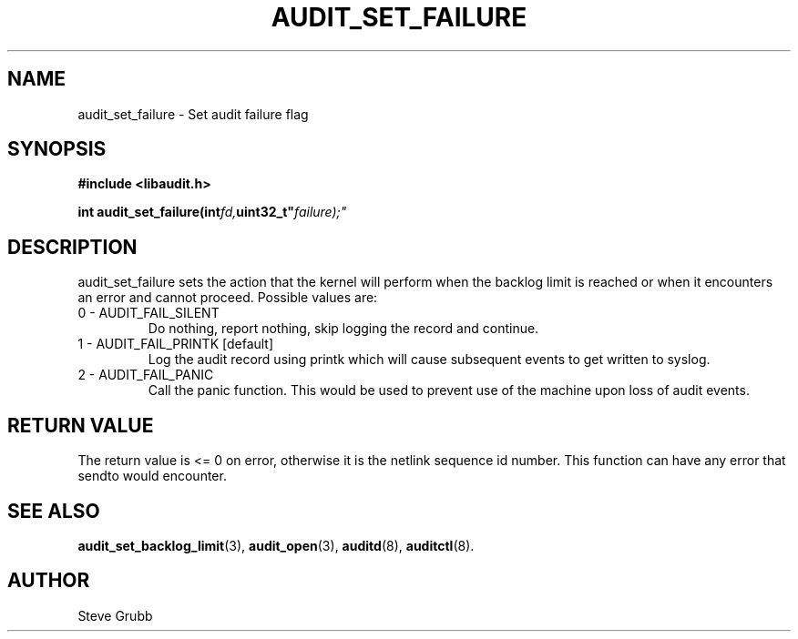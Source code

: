 .TH "AUDIT_SET_FAILURE" "3" "June 2015" "Red Hat" "Linux Audit API"
.SH NAME
audit_set_failure \- Set audit failure flag
.SH "SYNOPSIS"

.B #include <libaudit.h>
.sp
.BI "int audit_set_failure(int" fd, uint32_t" failure);"

.SH "DESCRIPTION"

audit_set_failure sets the action that the kernel will perform when the backlog limit is reached or when it encounters an error and cannot proceed. Possible values are:

.TP
0 - AUDIT_FAIL_SILENT
Do nothing, report nothing, skip logging the record and continue.

.TP
1 - AUDIT_FAIL_PRINTK [default]
Log the audit record using printk which will cause subsequent events to get written to syslog.

.TP
2 - AUDIT_FAIL_PANIC
Call the panic function. This would be used to prevent use of the machine upon loss of audit events.

.SH "RETURN VALUE"

The return value is <= 0 on error, otherwise it is the netlink sequence id number. This function can have any error that sendto would encounter.

.SH "SEE ALSO"

.BR audit_set_backlog_limit (3),
.BR audit_open (3),
.BR auditd (8),
.BR auditctl (8).

.SH AUTHOR
Steve Grubb
